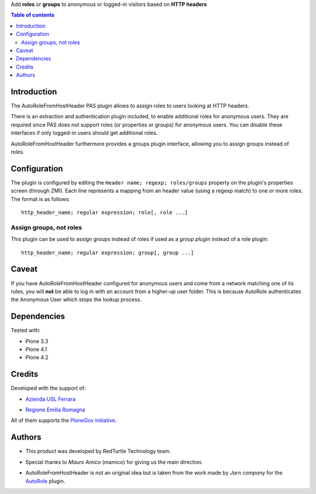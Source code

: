Add **roles** or **groups** to anonymous or logged-in visitors based on **HTTP headers**

.. contents:: **Table of contents**

Introduction
============

The AutoRoleFromHostHeader PAS plugin allows to assign roles to users looking
at HTTP headers.

There is an extraction and authentication plugin included, to enable
additional roles for anonymous users. They are required since PAS does
not support roles (or properties or groups) for anonymous users.
You can disable these interfaces if only logged-in users should get
additional roles.

AutoRoleFromHostHeader furthermore provides a groups plugin interface,
allowing you to assign groups instead of roles.

Configuration
=============

The plugin is configured by editing the ``Header name; regexp; roles/groups``
property on the plugin's properties screen (through ZMI).
Each line represents a mapping from an header value (using a regexp match) to
one or more roles. The format is as follows::

    http_header_name; regular expression; role[, role ...]

Assign groups, not roles
------------------------

This plugin can be used to assign groups instead of roles if used as a
*group plugin* instead of a role plugin::

    http_header_name; regular expression; group[, group ...]

Caveat
======

If you have AutoRoleFromHostHeader configured for anonymous users and come
from a network matching one of its rules, you will **not** be able to log in
with an account from a higher-up user folder. This is because AutoRole
authenticates the Anonymous User which stops the lookup process.

Dependencies
============

Tested with:

* Plone 3.3
* Plone 4.1
* Plone 4.2

Credits
=======

Developed with the support of:

* `Azienda USL Ferrara`__

  .. image:: http://www.ausl.fe.it/logo_ausl.gif
     :alt: Azienda USL's logo
  
* `Regione Emilia Romagna`__

All of them supports the `PloneGov initiative`__.

__ http://www.ausl.fe.it/
__ http://www.regione.emilia-romagna.it/
__ http://www.plonegov.it/

Authors
=======

* This product was developed by RedTurtle Technology team.
  
  .. image:: http://www.redturtle.it/redturtle_banner.png
     :alt: RedTurtle Technology Site
     :target: http://www.redturtle.it/
  
* Special thanks to *Mauro Amico* (mamico) for giving us the main direction.
* AutoRoleFromHostHeader is not an original idea but is taken from the work
  made by *Jarn company* for the `AutoRole`__ plugin.

__ http://pypi.python.org/pypi/Products.AutoRole


